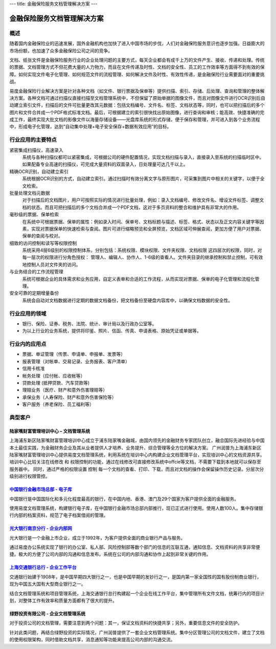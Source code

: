---
title: 金融保险服务文档管理解决方案
---

================================
金融保险服务文档管理解决方案
================================

概述
==========
随着国内金融保险业的迅速发展，国外金融机构也加快了进入中国市场的步伐，人们对金融保险服务意识也逐步加强。日益膨大的市场份额，也加速了众多金融保险公司之间的竞争。

文档、纸张文件是金融保险服务行业的企业处理问题的主要方式，每天企业都会有成千上万的文件产生、接收、传递和处理。传统的票据、文档管理方式不但花费大量的人力物力，而且在文件传递及时性、文档的安全性、员工的工作效率等方面得不到有效的保障。如何实现文件电子化管理、如何规范文件的流程管理、如何解决文件及时性、有效性传递，是金融保险行业需要面对的重要挑战。

易度金融保险行业解决方案是针对各种文档（如文件、银行票据及保单等）提供扫描、索引、存储、后处理、查询和管理的整体解决方案。各种文档可通过扫描仪直接扫描至文档管理系统中，不但保留了原始单据的图像文件，而且对图像文件进行OCR识别后自动建立索引文件，扫描后的文件可批量更改其元数据：包括文档编号、文件名、标签、文档状态等，同时，也可以把扫描后的多个图片和文件合并成一个PDF格式标准文档。最后，可根据建立的索引很快找出原始图像，进行查询和审核；能高效、快捷准确的完成工作，最终实现大批文档的影像文件以海量存储设备——光盘库系统的形式存储，便于保存和管理，并可进入到各个业务流程中，形成电子化管理，达到“自动集中处理+电子安全保存+数据有效应用”的目标。

行业应用的主要特点
==========================
 
紧密集成扫描仪，高速录入
    系统与各种扫描仪都可以紧密集成，可根据公司的硬件配置情况，实现文档扫描与录入，直接录入至系统的扫描临时区中。如果配备专业高速的扫描仪，可完成大量资料的双面录入，日处理量可达几千以上。

精确OCR识别，自动建立索引
    系统根据OCR识别的方式，自动建立索引。通过扫描时有效分离文字与原形图片，可采集到图片中相关的关键字，以便于全文检索。

批量处理文档元数据
    对于扫描后的文档图片，用户可按照实际的情况进行批量处理，例如：录入文档编号、修改文件名、增设文件标签、调整文档的状态。而且可把扫描后的多个文档合并成一个PDF文档，这对于多页资料的整合和维护具有非常大的作用。

毫秒级的票据、保单检索
    在系统中可根据票据、保单的属性：例如录入时间、保单号、文档标题与描述、标签、格式、状态以及正文内容关键字等因素，实现对票据保单的快速检索与查阅。图片可进行缩略预览和全屏预览，文档区域可伸展查阅，更加方便了用户对票据、保单的查阅与校对。

细致的访问控制和读写等权限控制
    系统采用4层6级别的权限控制体系，分别包括：系统权限、模块权限、文件夹权限、文档权限 这四层次的权限，同时，对每一层次的权限进行分角色授权： 管理人、编辑人、协作人、1-6级的查看人。文件夹目录的继承控制和禁止控制，可有效地控制人员对文件夹的访问。

与业务结合的工作流程管理
    系统可根据企业的具体需求和业务应用，自定义表单和合适的工作流程，从而实现对票据、保单的电子化管理和流程化管理。

安全可靠的定期增量备份
    系统会自动对文档数据进行定期的数据文档备份，把文档备份至硬盘内容库中，以确保文档数据的安全性。

行业应用的领域
======================
-  银行、保险、证券、税务、法院、统计、审计局以及行政办公室等。
-  为以上行业的业务系统，提供将印鉴、照片、信函、传真、申请表格、原始凭证或单据等。

行业内的应用点
=================

- 票据、单证管理（传票、申请单、申报单、发票等）
- 报表管理（对帐单、交易记录、业务报表、客户清单）
- 信用卡核准
- 帐务处理（应付帐、应收帐等）
- 贷款处理 (抵押贷款、汽车贷款等)
- 理赔业务（医疗、财产和意外伤害理赔等）
- 承保业务（人寿保险、财产和意外伤害保险等）
- 客户服务（养老保险、员工福利等）

典型客户
======================

陆家嘴财富管理培训中心 – 文档管理系统
--------------------------------------------------
.. image:: img/ljz.gif
   :class: float-right

上海浦东新区陆家嘴财富管理培训中心成立于浦东陆家嘴金融城，由国内领先的金融财务专家团队创立，融合国际先进经验与中国本土最佳实践，为金融财务企业及其从业者提供人才培养、业务提升、综合管理等全方位的解决方案。 
广州润普为上海浦东新区陆家嘴财富管理培训中心提供易度文档管理系统，利用系统在培训中心内构建企业文档管理平台，实现培训中心的文档资源共享。 
培训中心比较关注在线修改 和 权限控制的功能，通过在线修改可直接修改系统中offcie等文档，不需要下载到本地就可以保存至服务器中。 
同时，通过严格的权限设置 控制 每一个文档的查看、打印、下载，而且对文档的操作会保留操作历史记录。分层次分级别进行权限管控。 

`中国银行金融市场总部 - 电子库 <cbk.rst>`_
--------------------------------------------------
.. image:: img/logo-zgyh.gif
   :class: float-right

中国银行是中国国际化和多元化程度最高的银行，在中国内地、香港、澳门及29个国家为客户提供全面的金融服务。

使用易度文档管理系统，构建银行电子库，在中国银行金融市场总部内部推行，现已正式进行使用。使用人数100人。集中存储银行内部的档案资料，规范了电子档案借阅的管理。


`光大银行南京分行 - 企业内部网 <guangda.rst>`_
--------------------------------------------------
.. image:: img/logo-gdyh.gif
   :class: float-right

光大银行是一个金融上市企业，成立于1992年，为客户提供全面的商业银行产品与服务。

通过易度办公系统实现了银行的办公室、私人部、风险控制部等数个部门的信息的互联互通，通知信息、文档资料的共享非常便捷。极大的方便了公司内部的沟通和信息发布。系统在公司的内部沟通和协作上起到非常关键的作用。


`上海交通银行总行 - 企业工作平台 <bankcomm.rst>`_
--------------------------------------------------------
.. image:: img/logo-bankcomm.png
   :class: float-right

交通银行始建于1908年，是中国早期四大银行之一，也是中国早期的发钞行之一，是国内第一家全国性的国有股份制商业银行，现为中国五大国有大型商业银行之一。

结合文档管理系统和项目管理系统，上海交通银行总行构建起一个企业在线工作平台，集中管理所有文件文档，统筹行内的项目计划，对整体工作有效率和质量方面都有了很大的提升。

绿野投资有限公司 - 企业文档管理系统
--------------------------------------------
.. image:: img/logo-luye.png
   :class: float-right

对于投资公司的文档管理，需要注意到两个问题：其一，保证文档资料的快捷共享；另外，重要信息文件的安全防护。

针对此类问题，再结合绿野投资的实际情况，广州润普提供了一套企业文档管理系统。集中分区管理公司的文档文件，建立了文档的使用权限架构，同时借助文档共享，消息通知等功能来提高公司内部的沟通交流。
